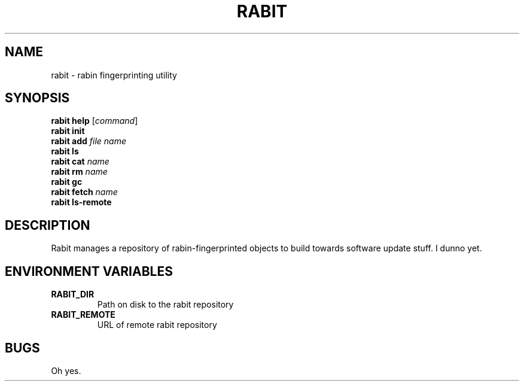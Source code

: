 .\" Read http://liw.fi/manpages/
.\"
.\" tl;dr / quick reference:
.\"   TH: Title
.\"   SH: Section header
.\"   \fB: bold
.\"   \fI: "italic", which renders as underline
.\"   \fR: "roman", a.k.a. normal
.\"   .B: bold
.\"   .TP Indent rest of paragraph after the line immediately following
.\"
.TH RABIT 1 2015\-11\-24 rabit rabit
.SH NAME
rabit \- rabin fingerprinting utility
.SH SYNOPSIS
.nf \" disable paragraph filling so the following shows on one line each
\fBrabit help\fR [\fIcommand\fR]
\fBrabit init\fR
\fBrabit add\fR \fIfile\fR \fIname\fR
\fBrabit ls\fR
\fBrabit cat\fR \fIname\fR
\fBrabit rm\fR \fIname\fR
\fBrabit gc\fR
\fBrabit fetch\fR \fIname\fR
\fBrabit ls-remote\fR
.fi \" turn paragraph filling back on
.SH DESCRIPTION
Rabit manages a repository of rabin-fingerprinted objects to build towards software update stuff. I dunno yet.
.SH ENVIRONMENT VARIABLES
.TP
.B RABIT_DIR
Path on disk to the rabit repository
.TP
.B RABIT_REMOTE
URL of remote rabit repository
.SH BUGS
Oh yes.
